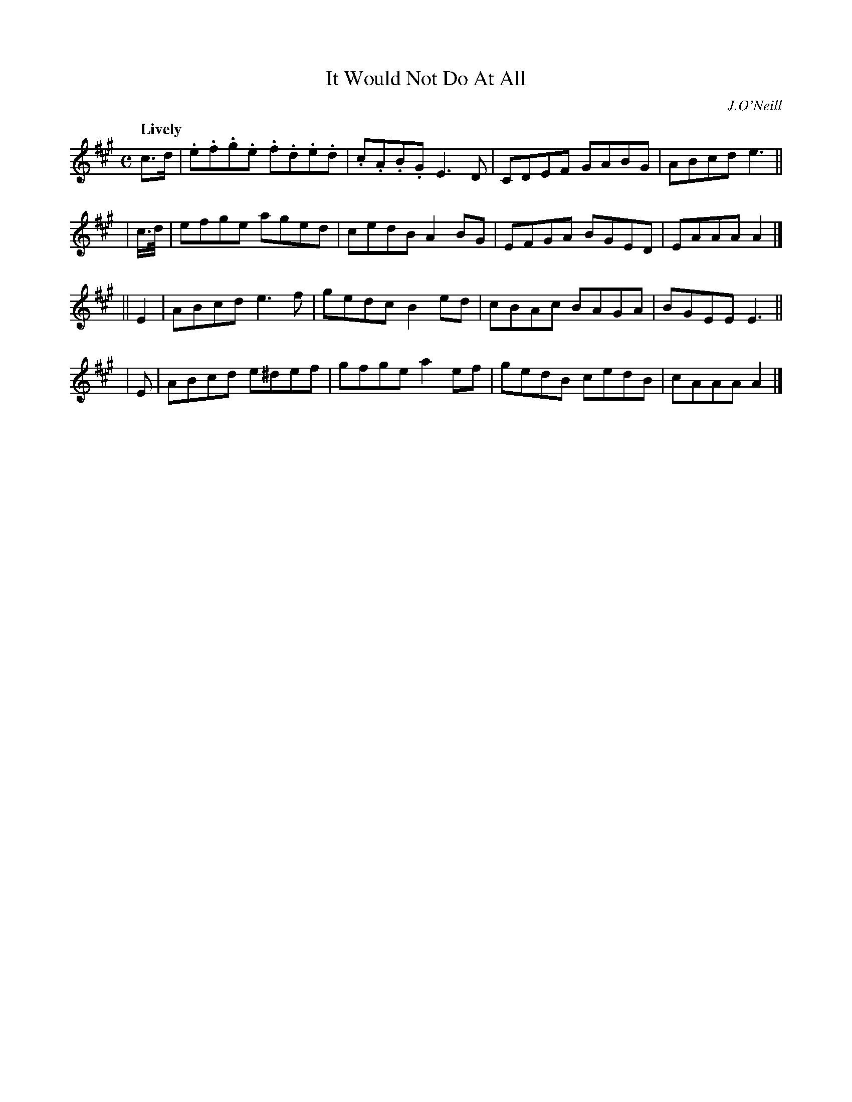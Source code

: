 X: 465
T: It Would Not Do At All
N: Irish title: ni .deunfai.d se air bi.t
R: reel, air
%S: s:4 b:16(4+4+4+4)
B: O'Neill's 1850 #465
O: J.O'Neill
Z: henrik.norbeck@mailbox.swipnet.se
Q: "Lively"
M: C
L: 1/8
K: A
c>d | .e.f.g.e .f.d.e.d | .c.A.B.G E3 D | CDEF GABG | ABcd e3 ||
| c/>d/ | efge aged | cedB A2BG | EFGA BGED | EAAA A2 |]
|| E2 | ABcd e3 f | gedc B2ed | cBAc BAGA | BGEE E3 ||
|  E   | ABcd e^def | gfge a2ef | gedB cedB | cAAA A2 |]

